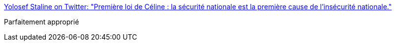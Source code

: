 :jbake-type: post
:jbake-status: published
:jbake-title: Yolosef Staline on Twitter: "Première loi de Céline : la sécurité nationale est la première cause de l'insécurité nationale."
:jbake-tags: politique,sécurité,france,_mois_août,_année_2016
:jbake-date: 2016-08-25
:jbake-depth: ../
:jbake-uri: shaarli/1472109222000.adoc
:jbake-source: https://nicolas-delsaux.hd.free.fr/Shaarli?searchterm=https%3A%2F%2Ftwitter.com%2FGregPogorzelski%2Fstatus%2F768384176630497280&searchtags=politique+s%C3%A9curit%C3%A9+france+_mois_ao%C3%BBt+_ann%C3%A9e_2016
:jbake-style: shaarli

https://twitter.com/GregPogorzelski/status/768384176630497280[Yolosef Staline on Twitter: "Première loi de Céline : la sécurité nationale est la première cause de l'insécurité nationale."]

Parfaitement approprié

